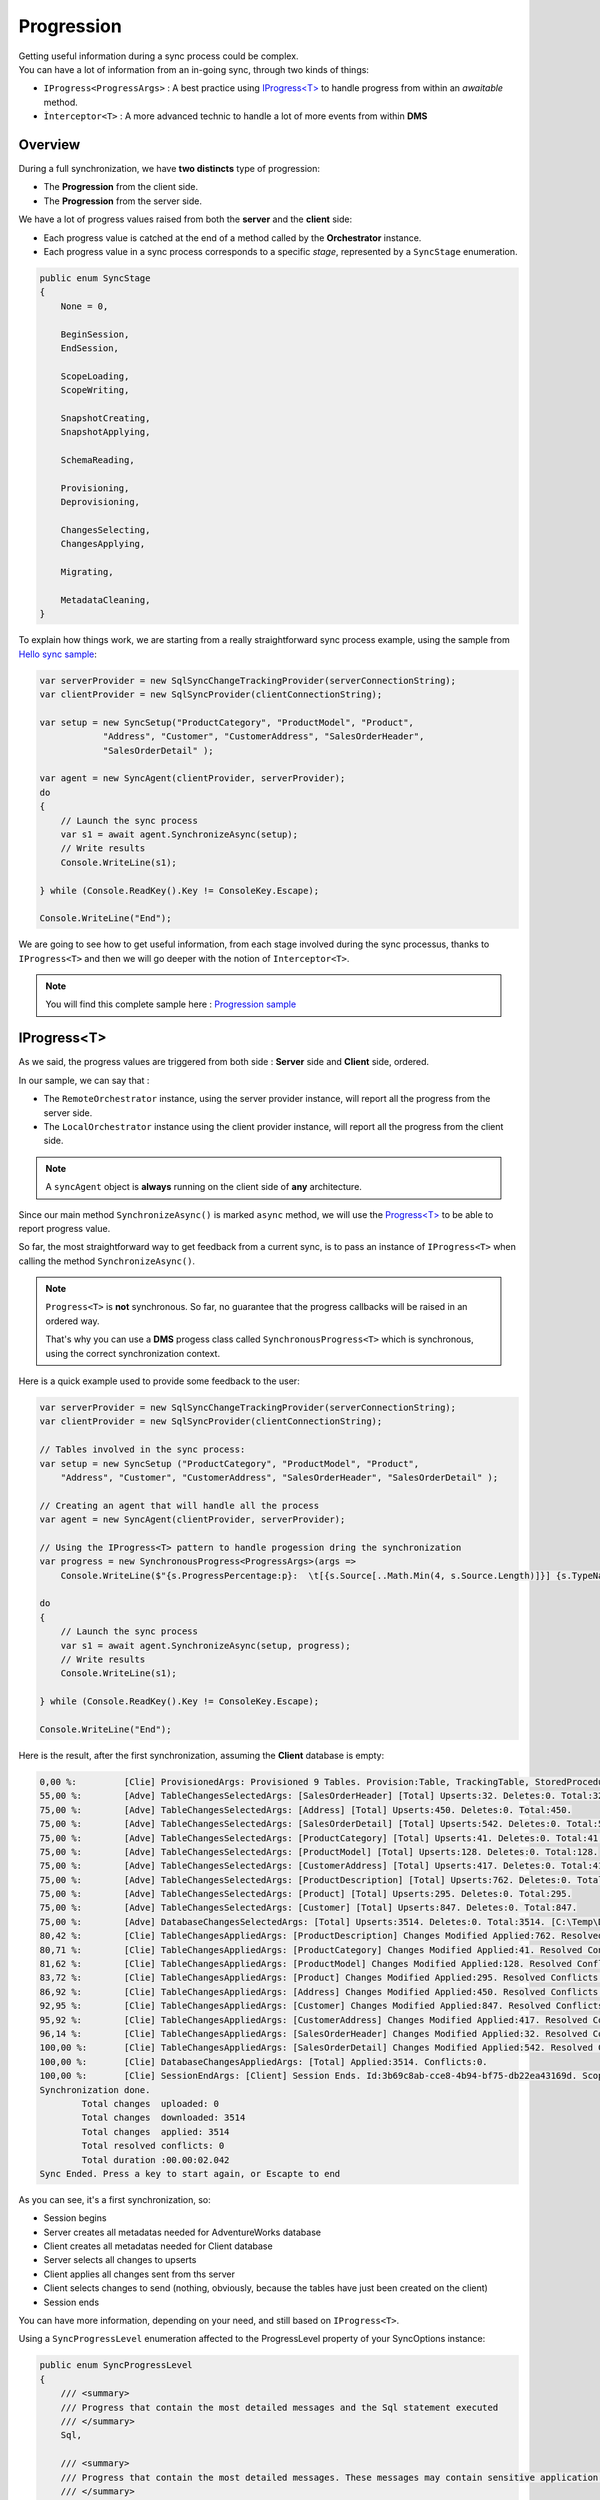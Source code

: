 Progression
=====================

| Getting useful information during a sync process could be complex.
| You can have a lot of information from an in-going sync, through two kinds of things:

* ``IProgress<ProgressArgs>`` : A best practice using `IProgress<T> <https://docs.microsoft.com/en-us/dotnet/api/system.progress-1>`_ to handle progress from within an *awaitable* method.
* ``Ìnterceptor<T>`` : A more advanced technic to handle a lot of more events from within **DMS**

Overview
^^^^^^^^^^^^

During a full synchronization, we have **two distincts** type of progression:

* The **Progression** from the client side.
* The **Progression** from the server side.

We have a lot of progress values raised from both the **server** and the **client** side:

* Each progress value is catched at the end of a method called by the **Orchestrator** instance.
* Each progress value in a sync process corresponds to a specific *stage*, represented by a ``SyncStage`` enumeration.

.. code-block:: csharp

    public enum SyncStage
    {
        None = 0,

        BeginSession,
        EndSession,

        ScopeLoading,
        ScopeWriting,

        SnapshotCreating,
        SnapshotApplying,

        SchemaReading,

        Provisioning,
        Deprovisioning,

        ChangesSelecting,
        ChangesApplying,

        Migrating,

        MetadataCleaning,
    }

To explain how things work, we are starting from a really straightforward sync process example, using the sample from `Hello sync sample <https://github.com/Mimetis/Dotmim.Sync/blob/master/Samples/HelloSync>`_:

.. code-block:: csharp

    var serverProvider = new SqlSyncChangeTrackingProvider(serverConnectionString);
    var clientProvider = new SqlSyncProvider(clientConnectionString);

    var setup = new SyncSetup("ProductCategory", "ProductModel", "Product",
                "Address", "Customer", "CustomerAddress", "SalesOrderHeader", 
                "SalesOrderDetail" );

    var agent = new SyncAgent(clientProvider, serverProvider);
    do
    {
        // Launch the sync process
        var s1 = await agent.SynchronizeAsync(setup);
        // Write results
        Console.WriteLine(s1);

    } while (Console.ReadKey().Key != ConsoleKey.Escape);

    Console.WriteLine("End");

We are going to see how to get useful information, from each stage involved during the sync processus, thanks to ``IProgress<T>`` and then we will go deeper with the notion of ``Interceptor<T>``.

.. note:: You will find this complete sample here : `Progression sample <https://github.com/Mimetis/Dotmim.Sync/tree/master/Samples/Progression>`_ 


IProgress\<T\>
^^^^^^^^^^^^^^^^

As we said, the progress values are triggered from both side : **Server** side and **Client** side, ordered.  

In our sample, we can say that : 

* The ``RemoteOrchestrator`` instance, using the server provider instance, will report all the progress from the server side.   
* The ``LocalOrchestrator`` instance using the client provider instance, will report all the progress from the client side.  


.. note:: A ``syncAgent`` object is **always** running on the client side of **any** architecture.  

Since our main method ``SynchronizeAsync()`` is marked ``async`` method, we will use the `Progress\<T\> <https://docs.microsoft.com/en-us/dotnet/api/system.progress-1?view=netcore-2.2>`_ to be able to report progress value.

So far, the most straightforward way to get feedback from a current sync, is to pass an instance of ``IProgress<T>`` when calling the method ``SynchronizeAsync()``.

.. note:: ``Progress<T>`` is **not** synchronous. So far, no guarantee that the progress callbacks will be raised in an ordered way.   
          
          That's why you can use a **DMS** progess class called ``SynchronousProgress<T>`` which is synchronous, using the correct synchronization context.

Here is a quick example used to provide some feedback to the user:   

.. code-block:: csharp

    var serverProvider = new SqlSyncChangeTrackingProvider(serverConnectionString);
    var clientProvider = new SqlSyncProvider(clientConnectionString);

    // Tables involved in the sync process:
    var setup = new SyncSetup ("ProductCategory", "ProductModel", "Product",
        "Address", "Customer", "CustomerAddress", "SalesOrderHeader", "SalesOrderDetail" );

    // Creating an agent that will handle all the process
    var agent = new SyncAgent(clientProvider, serverProvider);

    // Using the IProgress<T> pattern to handle progession dring the synchronization
    var progress = new SynchronousProgress<ProgressArgs>(args => 
        Console.WriteLine($"{s.ProgressPercentage:p}:  \t[{s.Source[..Math.Min(4, s.Source.Length)]}] {s.TypeName}: {s.Message}"));

    do
    {
        // Launch the sync process
        var s1 = await agent.SynchronizeAsync(setup, progress);
        // Write results
        Console.WriteLine(s1);

    } while (Console.ReadKey().Key != ConsoleKey.Escape);

    Console.WriteLine("End");


Here is the result, after the first synchronization, assuming the **Client** database is empty:


.. code-block:: bash

    0,00 %:         [Clie] ProvisionedArgs: Provisioned 9 Tables. Provision:Table, TrackingTable, StoredProcedures, Triggers.
    55,00 %:        [Adve] TableChangesSelectedArgs: [SalesOrderHeader] [Total] Upserts:32. Deletes:0. Total:32.
    75,00 %:        [Adve] TableChangesSelectedArgs: [Address] [Total] Upserts:450. Deletes:0. Total:450.
    75,00 %:        [Adve] TableChangesSelectedArgs: [SalesOrderDetail] [Total] Upserts:542. Deletes:0. Total:542.
    75,00 %:        [Adve] TableChangesSelectedArgs: [ProductCategory] [Total] Upserts:41. Deletes:0. Total:41.
    75,00 %:        [Adve] TableChangesSelectedArgs: [ProductModel] [Total] Upserts:128. Deletes:0. Total:128.
    75,00 %:        [Adve] TableChangesSelectedArgs: [CustomerAddress] [Total] Upserts:417. Deletes:0. Total:417.
    75,00 %:        [Adve] TableChangesSelectedArgs: [ProductDescription] [Total] Upserts:762. Deletes:0. Total:762.
    75,00 %:        [Adve] TableChangesSelectedArgs: [Product] [Total] Upserts:295. Deletes:0. Total:295.
    75,00 %:        [Adve] TableChangesSelectedArgs: [Customer] [Total] Upserts:847. Deletes:0. Total:847.
    75,00 %:        [Adve] DatabaseChangesSelectedArgs: [Total] Upserts:3514. Deletes:0. Total:3514. [C:\Temp\DotmimSync\2022_07_17_12iks12xfjrzx]
    80,42 %:        [Clie] TableChangesAppliedArgs: [ProductDescription] Changes Modified Applied:762. Resolved Conflicts:0.
    80,71 %:        [Clie] TableChangesAppliedArgs: [ProductCategory] Changes Modified Applied:41. Resolved Conflicts:0.
    81,62 %:        [Clie] TableChangesAppliedArgs: [ProductModel] Changes Modified Applied:128. Resolved Conflicts:0.
    83,72 %:        [Clie] TableChangesAppliedArgs: [Product] Changes Modified Applied:295. Resolved Conflicts:0.
    86,92 %:        [Clie] TableChangesAppliedArgs: [Address] Changes Modified Applied:450. Resolved Conflicts:0.
    92,95 %:        [Clie] TableChangesAppliedArgs: [Customer] Changes Modified Applied:847. Resolved Conflicts:0.
    95,92 %:        [Clie] TableChangesAppliedArgs: [CustomerAddress] Changes Modified Applied:417. Resolved Conflicts:0.
    96,14 %:        [Clie] TableChangesAppliedArgs: [SalesOrderHeader] Changes Modified Applied:32. Resolved Conflicts:0.
    100,00 %:       [Clie] TableChangesAppliedArgs: [SalesOrderDetail] Changes Modified Applied:542. Resolved Conflicts:0.
    100,00 %:       [Clie] DatabaseChangesAppliedArgs: [Total] Applied:3514. Conflicts:0.
    100,00 %:       [Clie] SessionEndArgs: [Client] Session Ends. Id:3b69c8ab-cce8-4b94-bf75-db22ea43169d. Scope name:DefaultScope.
    Synchronization done.
            Total changes  uploaded: 0
            Total changes  downloaded: 3514
            Total changes  applied: 3514
            Total resolved conflicts: 0
            Total duration :00.00:02.042
    Sync Ended. Press a key to start again, or Escapte to end


As you can see, it's a first synchronization, so:

* Session begins 
* Server creates all metadatas needed for AdventureWorks database
* Client creates all metadatas needed for Client database
* Server selects all changes to upserts
* Client applies all changes sent from ths server
* Client selects changes to send (nothing, obviously, because the tables have just been created on the client)
* Session ends

You can have more information, depending on your need, and still based on ``IProgress<T>``.

Using a ``SyncProgressLevel`` enumeration affected to the ProgressLevel property of your SyncOptions instance:

.. code-block:: csharp

    public enum SyncProgressLevel
    {
        /// <summary>
        /// Progress that contain the most detailed messages and the Sql statement executed
        /// </summary>
        Sql,

        /// <summary>
        /// Progress that contain the most detailed messages. These messages may contain sensitive application data
        /// </summary>
        Trace,

        /// <summary>
        /// Progress that are used for interactive investigation during development
        /// </summary>
        Debug,

        /// <summary>
        /// Progress that track the general flow of the application. 
        /// </summary>
        Information,

        /// <summary>
        /// Specifies that a progress output should not write any messages.
        /// </summary>
        None
    }

.. warning:: Be careful: The Sql level may contains sensitive data !


.. code-block:: csharp

    var syncOptions = new SyncOptions
    {
        ProgressLevel = SyncProgressLevel.Debug
    };

    // Creating an agent that will handle all the process
    var agent = new SyncAgent(clientProvider, serverProvider, syncOptions);

    var progress = new SynchronousProgress<ProgressArgs>(s =>
    {
        Console.WriteLine($"{s.ProgressPercentage:p}:  \t[{s.Source[..Math.Min(4, s.Source.Length)]}] {s.TypeName}: {s.Message}");
    });

    var s = await agent.SynchronizeAsync(setup, SyncType.Reinitialize, progress);
    Console.WriteLine(s);


And the details result with a ``SyncProgressLevel.Debug`` flag:

.. code-block:: bash

    0,00 %:         [Clie] SessionBeginArgs: [Client] Session Begins. Id:f62adec4-21a7-4a35-b86e-d3d7d52bc590. Scope name:DefaultScope.
    0,00 %:         [Clie] ClientScopeInfoLoadingArgs: [Client] Client Scope Table Loading.
    0,00 %:         [Clie] ClientScopeInfoLoadedArgs: [Client] [DefaultScope] [Version 0.9.5] Last sync:17/07/2022 20:06:57 Last sync duration:0:0:2.172.
    0,00 %:         [Adve] ServerScopeInfoLoadingArgs: [AdventureWorks] Server Scope Table Loading.
    0,00 %:         [Adve] ServerScopeInfoLoadedArgs: [AdventureWorks] [DefaultScope] [Version 0.9.5] Last cleanup timestamp:0.
    0,00 %:         [Adve] OperationArgs: Client Operation returned by server.
    10,00 %:        [Clie] LocalTimestampLoadingArgs: [Client] Getting Local Timestamp.
    10,00 %:        [Clie] LocalTimestampLoadedArgs: [Client] Local Timestamp Loaded:17055.
    30,00 %:        [Adve] ServerScopeInfoLoadingArgs: [AdventureWorks] Server Scope Table Loading.
    30,00 %:        [Adve] ServerScopeInfoLoadedArgs: [AdventureWorks] [DefaultScope] [Version 0.9.5] Last cleanup timestamp:0.
    30,00 %:        [Adve] DatabaseChangesApplyingArgs: Applying Changes. Total Changes To Apply: 0
    30,00 %:        [Adve] DatabaseChangesAppliedArgs: [Total] Applied:0. Conflicts:0.
    55,00 %:        [Adve] LocalTimestampLoadingArgs: [AdventureWorks] Getting Local Timestamp.
    55,00 %:        [Adve] LocalTimestampLoadedArgs: [AdventureWorks] Local Timestamp Loaded:2000.
    55,00 %:        [Adve] DatabaseChangesSelectingArgs: [AdventureWorks] Getting Changes. [C:\Users\spertus\AppData\Local\Temp\DotmimSync]. Batch size:5000. IsNew:True.
    55,00 %:        [Adve] TableChangesSelectingArgs: [Customer] Getting Changes.
    55,00 %:        [Adve] TableChangesSelectingArgs: [Address] Getting Changes.
    55,00 %:        [Adve] TableChangesSelectingArgs: [SalesOrderDetail] Getting Changes.
    55,00 %:        [Adve] TableChangesSelectingArgs: [Product] Getting Changes.
    55,00 %:        [Adve] TableChangesSelectingArgs: [ProductCategory] Getting Changes.
    55,00 %:        [Adve] TableChangesSelectingArgs: [ProductModel] Getting Changes.
    55,00 %:        [Adve] TableChangesSelectingArgs: [SalesOrderHeader] Getting Changes.
    55,00 %:        [Adve] TableChangesSelectingArgs: [CustomerAddress] Getting Changes.
    55,00 %:        [Adve] TableChangesSelectingArgs: [ProductDescription] Getting Changes.
    55,00 %:        [Adve] TableChangesSelectedArgs: [ProductCategory] [Total] Upserts:41. Deletes:0. Total:41.
    75,00 %:        [Adve] TableChangesSelectedArgs: [SalesOrderHeader] [Total] Upserts:32. Deletes:0. Total:32.
    75,00 %:        [Adve] TableChangesSelectedArgs: [ProductModel] [Total] Upserts:128. Deletes:0. Total:128.
    75,00 %:        [Adve] TableChangesSelectedArgs: [Address] [Total] Upserts:450. Deletes:0. Total:450.
    75,00 %:        [Adve] TableChangesSelectedArgs: [CustomerAddress] [Total] Upserts:417. Deletes:0. Total:417.
    75,00 %:        [Adve] TableChangesSelectedArgs: [SalesOrderDetail] [Total] Upserts:542. Deletes:0. Total:542.
    75,00 %:        [Adve] TableChangesSelectedArgs: [ProductDescription] [Total] Upserts:762. Deletes:0. Total:762.
    75,00 %:        [Adve] TableChangesSelectedArgs: [Product] [Total] Upserts:295. Deletes:0. Total:295.
    75,00 %:        [Adve] TableChangesSelectedArgs: [Customer] [Total] Upserts:847. Deletes:0. Total:847.
    75,00 %:        [Adve] DatabaseChangesSelectedArgs: [Total] Upserts:3514. Deletes:0. Total:3514. [C:\Users\spertus\AppData\Local\Temp\DotmimSync\2022_07_17_00fbihwicdj11]
    75,00 %:        [Adve] ScopeSavingArgs: [AdventureWorks] Scope Table [ServerHistory] Saving.
    75,00 %:        [Adve] ScopeSavedArgs: [AdventureWorks] Scope Table [ServerHistory] Saved.
    75,00 %:        [Clie] DatabaseChangesApplyingArgs: Applying Changes. Total Changes To Apply: 3514
    75,00 %:        [Clie] TableChangesApplyingArgs: Applying Changes To ProductDescription.
    75,00 %:        [Clie] TableChangesApplyingSyncRowsArgs: Applying [ProductDescription] batch rows. State:Modified. Count:762
    80,42 %:        [Clie] TableChangesBatchAppliedArgs: [ProductDescription] [Modified] Applied:(762) Total:(762/3514).
    80,42 %:        [Clie] TableChangesAppliedArgs: [ProductDescription] Changes Modified Applied:762. Resolved Conflicts:0.
    80,42 %:        [Clie] TableChangesApplyingArgs: Applying Changes To ProductCategory.
    80,42 %:        [Clie] TableChangesApplyingSyncRowsArgs: Applying [ProductCategory] batch rows. State:Modified. Count:41
    80,71 %:        [Clie] TableChangesBatchAppliedArgs: [ProductCategory] [Modified] Applied:(41) Total:(803/3514).
    80,71 %:        [Clie] TableChangesAppliedArgs: [ProductCategory] Changes Modified Applied:41. Resolved Conflicts:0.
    80,71 %:        [Clie] TableChangesApplyingArgs: Applying Changes To ProductModel.
    80,71 %:        [Clie] TableChangesApplyingSyncRowsArgs: Applying [ProductModel] batch rows. State:Modified. Count:128
    81,62 %:        [Clie] TableChangesBatchAppliedArgs: [ProductModel] [Modified] Applied:(128) Total:(931/3514).
    81,62 %:        [Clie] TableChangesAppliedArgs: [ProductModel] Changes Modified Applied:128. Resolved Conflicts:0.
    81,62 %:        [Clie] TableChangesApplyingArgs: Applying Changes To Product.
    81,62 %:        [Clie] TableChangesApplyingSyncRowsArgs: Applying [Product] batch rows. State:Modified. Count:295
    83,72 %:        [Clie] TableChangesBatchAppliedArgs: [Product] [Modified] Applied:(295) Total:(1226/3514).
    83,72 %:        [Clie] TableChangesAppliedArgs: [Product] Changes Modified Applied:295. Resolved Conflicts:0.
    83,72 %:        [Clie] TableChangesApplyingArgs: Applying Changes To Address.
    83,72 %:        [Clie] TableChangesApplyingSyncRowsArgs: Applying [Address] batch rows. State:Modified. Count:450
    86,92 %:        [Clie] TableChangesBatchAppliedArgs: [Address] [Modified] Applied:(450) Total:(1676/3514).
    86,92 %:        [Clie] TableChangesAppliedArgs: [Address] Changes Modified Applied:450. Resolved Conflicts:0.
    86,92 %:        [Clie] TableChangesApplyingArgs: Applying Changes To Customer.
    86,92 %:        [Clie] TableChangesApplyingSyncRowsArgs: Applying [Customer] batch rows. State:Modified. Count:847
    92,95 %:        [Clie] TableChangesBatchAppliedArgs: [Customer] [Modified] Applied:(847) Total:(2523/3514).
    92,95 %:        [Clie] TableChangesAppliedArgs: [Customer] Changes Modified Applied:847. Resolved Conflicts:0.
    92,95 %:        [Clie] TableChangesApplyingArgs: Applying Changes To CustomerAddress.
    92,95 %:        [Clie] TableChangesApplyingSyncRowsArgs: Applying [CustomerAddress] batch rows. State:Modified. Count:417
    95,92 %:        [Clie] TableChangesBatchAppliedArgs: [CustomerAddress] [Modified] Applied:(417) Total:(2940/3514).
    95,92 %:        [Clie] TableChangesAppliedArgs: [CustomerAddress] Changes Modified Applied:417. Resolved Conflicts:0.
    95,92 %:        [Clie] TableChangesApplyingArgs: Applying Changes To SalesOrderHeader.
    95,92 %:        [Clie] TableChangesApplyingSyncRowsArgs: Applying [SalesOrderHeader] batch rows. State:Modified. Count:32
    96,14 %:        [Clie] TableChangesBatchAppliedArgs: [SalesOrderHeader] [Modified] Applied:(32) Total:(2972/3514).
    96,14 %:        [Clie] TableChangesAppliedArgs: [SalesOrderHeader] Changes Modified Applied:32. Resolved Conflicts:0.
    96,14 %:        [Clie] TableChangesApplyingArgs: Applying Changes To SalesOrderDetail.
    96,14 %:        [Clie] TableChangesApplyingSyncRowsArgs: Applying [SalesOrderDetail] batch rows. State:Modified. Count:542
    100,00 %:       [Clie] TableChangesBatchAppliedArgs: [SalesOrderDetail] [Modified] Applied:(542) Total:(3514/3514).
    100,00 %:       [Clie] TableChangesAppliedArgs: [SalesOrderDetail] Changes Modified Applied:542. Resolved Conflicts:0.
    100,00 %:       [Clie] TableChangesApplyingArgs: Applying Changes To SalesOrderDetail.
    100,00 %:       [Clie] TableChangesApplyingSyncRowsArgs: Applying [SalesOrderDetail] batch rows. State:Deleted. Count:0
    100,00 %:       [Clie] TableChangesApplyingArgs: Applying Changes To SalesOrderHeader.
    100,00 %:       [Clie] TableChangesApplyingSyncRowsArgs: Applying [SalesOrderHeader] batch rows. State:Deleted. Count:0
    100,00 %:       [Clie] TableChangesApplyingArgs: Applying Changes To CustomerAddress.
    100,00 %:       [Clie] TableChangesApplyingSyncRowsArgs: Applying [CustomerAddress] batch rows. State:Deleted. Count:0
    100,00 %:       [Clie] TableChangesApplyingArgs: Applying Changes To Customer.
    100,00 %:       [Clie] TableChangesApplyingSyncRowsArgs: Applying [Customer] batch rows. State:Deleted. Count:0
    100,00 %:       [Clie] TableChangesApplyingArgs: Applying Changes To Address.
    100,00 %:       [Clie] TableChangesApplyingSyncRowsArgs: Applying [Address] batch rows. State:Deleted. Count:0
    100,00 %:       [Clie] TableChangesApplyingArgs: Applying Changes To Product.
    100,00 %:       [Clie] TableChangesApplyingSyncRowsArgs: Applying [Product] batch rows. State:Deleted. Count:0
    100,00 %:       [Clie] TableChangesApplyingArgs: Applying Changes To ProductModel.
    100,00 %:       [Clie] TableChangesApplyingSyncRowsArgs: Applying [ProductModel] batch rows. State:Deleted. Count:0
    100,00 %:       [Clie] TableChangesApplyingArgs: Applying Changes To ProductCategory.
    100,00 %:       [Clie] TableChangesApplyingSyncRowsArgs: Applying [ProductCategory] batch rows. State:Deleted. Count:0
    100,00 %:       [Clie] TableChangesApplyingArgs: Applying Changes To ProductDescription.
    100,00 %:       [Clie] TableChangesApplyingSyncRowsArgs: Applying [ProductDescription] batch rows. State:Deleted. Count:0
    100,00 %:       [Clie] DatabaseChangesAppliedArgs: [Total] Applied:3514. Conflicts:0.
    100,00 %:       [Clie] ClientScopeInfoLoadingArgs: [Client] Client Scope Table Loading.
    100,00 %:       [Clie] ClientScopeInfoLoadedArgs: [Client] [DefaultScope] [Version 0.9.5] Last sync:17/07/2022 20:06:57 Last sync duration:0:0:2.172.
    100,00 %:       [Clie] MetadataCleaningArgs: Cleaning Metadatas.
    100,00 %:       [Clie] MetadataCleanedArgs: Tables Cleaned:0. Rows Cleaned:0.
    100,00 %:       [Clie] ScopeSavingArgs: [Client] Scope Table [Client] Saving.
    100,00 %:       [Clie] ScopeSavedArgs: [Client] Scope Table [Client] Saved.
    100,00 %:       [Clie] SessionEndArgs: [Client] Session Ends. Id:f62adec4-21a7-4a35-b86e-d3d7d52bc590. Scope name:DefaultScope.
    Synchronization done.
            Total changes  uploaded: 0
            Total changes  downloaded: 3514
            Total changes  applied: 3514
            Total resolved conflicts: 0
            Total duration :00.00:00.509
    Sync Ended. Press a key to start again, or Escapte to end